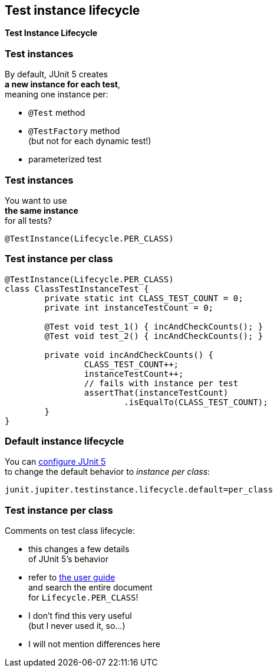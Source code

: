 [state=no-title]
== Test instance lifecycle

*Test Instance Lifecycle*

=== Test instances

By default, JUnit 5 creates +
*a new instance for each test*, +
meaning one instance per:

* `@Test` method
* `@TestFactory` method +
(but not for each dynamic test!)
* parameterized test

=== Test instances

You want to use +
*the same instance* +
for all tests?

`@TestInstance(Lifecycle.PER_CLASS)`

=== Test instance per class

```java
@TestInstance(Lifecycle.PER_CLASS)
class ClassTestInstanceTest {
	private static int CLASS_TEST_COUNT = 0;
	private int instanceTestCount = 0;

	@Test void test_1() { incAndCheckCounts(); }
	@Test void test_2() { incAndCheckCounts(); }

	private void incAndCheckCounts() {
		CLASS_TEST_COUNT++;
		instanceTestCount++;
		// fails with instance per test
		assertThat(instanceTestCount)
			.isEqualTo(CLASS_TEST_COUNT);
	}
}
```

=== Default instance lifecycle

You can https://junit.org/junit5/docs/current/user-guide/#running-tests-config-params[configure JUnit 5] +
to change the default behavior
to _instance per class_:

```
junit.jupiter.testinstance.lifecycle.default=per_class
```

=== Test instance per class

Comments on test class lifecycle:

* this changes a few details +
of JUnit 5's behavior
* refer to https://junit.org/junit5/docs/current/user-guide/#writing-tests-test-instance-lifecycle[the user guide] +
and search the entire document +
for `Lifecycle.PER_CLASS`!
* I don't find this very useful +
(but I never used it, so...)
* I will not mention differences here
